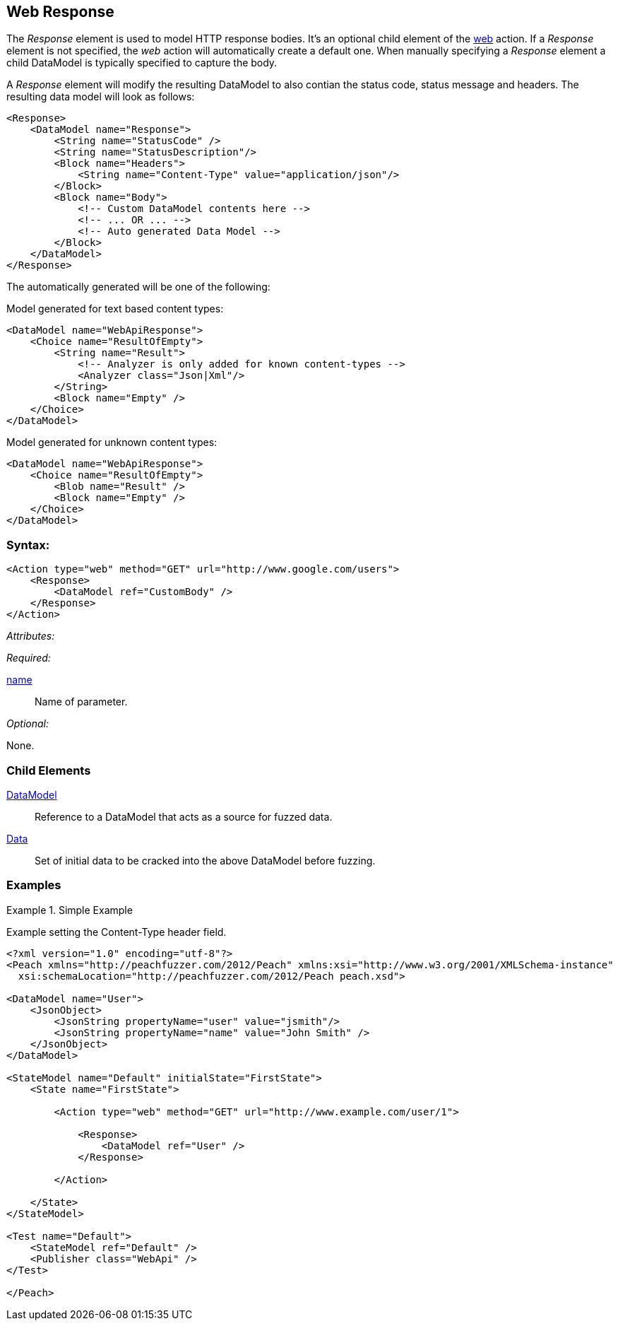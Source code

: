 [[web_Response]]
== Web Response

The _Response_ element is used to model HTTP response bodies. It's an optional child element of the xref:Action_web[web] action. If a _Response_ element is not specified, the _web_ action will automatically create a default one. When manually specifying a _Response_ element a child DataModel is typically specified to capture the body.

A _Response_ element will modify the resulting DataModel to also contian the status code, status message and headers.  The resulting data model will look as follows:

[source,xml]
----
<Response>
    <DataModel name="Response">
        <String name="StatusCode" />
        <String name="StatusDescription"/>
        <Block name="Headers">
            <String name="Content-Type" value="application/json"/>
        </Block>
        <Block name="Body">
            <!-- Custom DataModel contents here -->
            <!-- ... OR ... -->
            <!-- Auto generated Data Model -->
        </Block>
    </DataModel>
</Response>
----

The automatically generated will be one of the following:

Model generated for text based content types:

[source,xml]
----
<DataModel name="WebApiResponse">
    <Choice name="ResultOfEmpty">
        <String name="Result">
            <!-- Analyzer is only added for known content-types -->
            <Analyzer class="Json|Xml"/>
        </String>
        <Block name="Empty" />
    </Choice>
</DataModel>
----

Model generated for unknown content types:

[source,xml]
----
<DataModel name="WebApiResponse">
    <Choice name="ResultOfEmpty">
        <Blob name="Result" />
        <Block name="Empty" />
    </Choice>
</DataModel>
----

=== Syntax:

[source,xml]
----
<Action type="web" method="GET" url="http://www.google.com/users">
    <Response>
        <DataModel ref="CustomBody" />
    </Response>
</Action>
----

_Attributes:_

_Required:_

xref:name[name]:: Name of parameter.

_Optional:_

None.

=== Child Elements

xref:DataModel[DataModel]:: Reference to a DataModel that acts as a source for fuzzed data.
xref:Data[Data]:: Set of initial data to be cracked into the above DataModel before fuzzing.

=== Examples

.Simple Example
===================================

Example setting the Content-Type header field.

[source,xml]
----
<?xml version="1.0" encoding="utf-8"?>
<Peach xmlns="http://peachfuzzer.com/2012/Peach" xmlns:xsi="http://www.w3.org/2001/XMLSchema-instance"
  xsi:schemaLocation="http://peachfuzzer.com/2012/Peach peach.xsd">

<DataModel name="User">
    <JsonObject>
        <JsonString propertyName="user" value="jsmith"/>
        <JsonString propertyName="name" value="John Smith" />
    </JsonObject>
</DataModel>

<StateModel name="Default" initialState="FirstState">
    <State name="FirstState">
    
        <Action type="web" method="GET" url="http://www.example.com/user/1">
            
            <Response>
                <DataModel ref="User" />
            </Response>
            
        </Action>
        
    </State>
</StateModel>

<Test name="Default">
    <StateModel ref="Default" />
    <Publisher class="WebApi" />
</Test>

</Peach>
----

===================================
